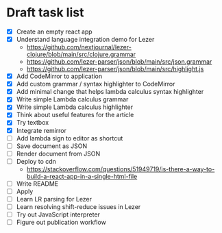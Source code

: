 * Draft task list
   - [X] Create an empty react app
   - [X] Understand language integration demo for Lezer
     - https://github.com/nextjournal/lezer-clojure/blob/main/src/clojure.grammar
     - https://github.com/lezer-parser/json/blob/main/src/json.grammar
     - https://github.com/lezer-parser/json/blob/main/src/highlight.js
   - [X] Add CodeMirror to application
   - [X] Add custom grammar / syntax highlighter to CodeMirror
   - [X] Add minimal change that helps lambda calculus syntax highlighter
   - [X] Write simple Lambda calculus grammar
   - [X] Write simple Lambda calculus highlighter
   - [X] Think about useful features for the article
   - [X] Try textbox
   - [X] Integrate remirror
   - [ ] Add lambda sign to editor as shortcut
   - [ ] Save document as JSON
   - [ ] Render document from JSON
   - [ ] Deploy to cdn
     - https://stackoverflow.com/questions/51949719/is-there-a-way-to-build-a-react-app-in-a-single-html-file
   - [ ] Write README
   - [ ] Apply
   - [ ] Learn LR parsing for Lezer
   - [ ] Learn resolving shift-reduce issues in Lezer
   - [ ] Try out JavaScript interpreter
   - [ ] Figure out publication workflow
